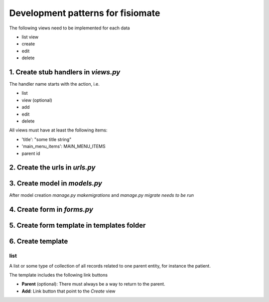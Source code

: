 ==================================
Development patterns for fisiomate
==================================

The following views need to be implemented for each data

- list view
- create 
- edit
- delete


1. Create stub handlers in `views.py`
=====================================

The handler name starts with the action, i.e. 

- list
- view (optional)
- add
- edit 
- delete

All views must have at least the following items:

- 'title': "some title string"
- 'main_menu_items': MAIN_MENU_ITEMS
- parent id

2. Create the urls in `urls.py`
===============================

3. Create model in `models.py`
==============================

After model creation `manage.py makemigrations`
and `manage.py migrate needs to be run`

4. Create form in `forms.py`
============================

5. Create form template in templates folder
============================================

6. Create template
==================

list
----

A list or some type of collection of all records related to 
one parent entity, for instance the patient.

The template includes the following link buttons

- **Parent** (optional): There must always be a way to return to the parent. 
- **Add**: Link button that point to the *Create* view 



   